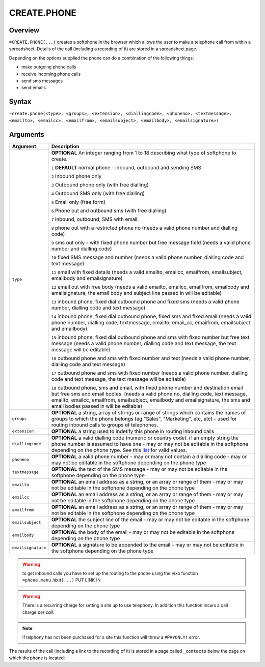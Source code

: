 ============
CREATE.PHONE
============

Overview
--------

``=CREATE.PHONE(...)`` creates a softphone in the browser which allows the user to make a telephone call from within a spreadsheet. Details of the call (including a recording of it) are stored in a spreadsheet page.

Depending on the options supplied the phone can do a combination of the following things:

* make outgoing phone calls
* receive incoming phone calls
* send sms messages
* send emails

Syntax
------

``=create.phone(<type>, <groups>, <extension>, <diallingcode>, <phoneno>, <textmessage>, <emailto>, <emailcc>, <emailfrom>, <emailsubject>, <emailbody>, <emailsignature>)``

Arguments
---------

.. tabularcolumns:: |l|L|

================== ==============================================================
Argument           Description
================== ==============================================================
``type``           **OPTIONAL** An integer ranging from 1 to 18 describing what
                   type of softphone to create.

                   ``1`` **DEFAULT** normal phone - inbound, outbound and sending
                   SMS

                   ``2`` Inbound phone only

                   ``3`` Outbound phone only (with free dialling)

                   ``4`` Outbound SMS only (with free dialling)

                   ``5`` Email only (free form)

                   ``6`` Phone out and outbound sms (with free dialling)

                   ``7`` inbound, outbound, SMS with email

                   ``8`` phone out with a restricted phone no (needs a valid
                   phone number and dialling code)

                   ``9`` sms out only - with fixed phone number but free
                   message field (needs a valid phone number and dialling code)

                   ``10`` fixed SMS message and number (needs a valid phone
                   number, dialling code and text message)

                   ``11`` email with fixed details (needs a valid emailto,
                   emailcc, emailfrom, emailsubject, emailbody and
                   emailsignature)

                   ``12`` email out with free body (needs a valid emailto,
                   emailcc, emailfrom, emailbody and emailsignature, the
                   email body and subject line passed in will be editable)

                   ``13`` inbound phone, fixed dial outbound phone and fixed sms
                   (needs a valid phone number, dialling code and text message)

                   ``14`` inbound phone, fixed dial outbound phone, fixed sms and
                   fixed email (needs a valid phone number, dialling code,
                   textmessage, emailto, email_cc, emailfrom, emailsubject and
                   emailbody)

                   ``15`` inbound phone, fixed dial outbound phone and sms with
                   fixed number but free text message (needs a valid phone
                   number, dialling code and text message, the text message will
                   be editable)

                   ``16`` outbound phone and sms with fixed number and text
                   (needs a valid phone number, dialling code and text message)

                   ``17`` outbound phone and sms with fixed number (needs a
                   valid phone number, dialling code and text message, the text
                   message will be editable)

                   ``18`` outbound phone, sms and email, with fixed phone number
                   and destination email but free sms and email bodies. (needs a
                   valid phone no, dialling code, text message, emailto, emailcc,
                   emailfrom, emailsubject, emailbody and emailsignature, the
                   sms and email bodies passed in will be editable)

``groups``         **OPTIONAL** a string, array of strings or range of strings
                   which contains the names of groups to which the phone belongs
                   (eg "Sales", "Marketing", etc, etc) - used for routing
                   inbound calls to groups of telephones.

``extension``      **OPTIONAL** a string used to indetify this phone in routing
                   inbound calls

``diallingcode``   **OPTIONAL** a valid dialling code (numeric or country code).
                   if an empty string the phone number is assumed to have one -
                   may or may not be editable in the softphone depending on the
                   phone type. See this `list`_ for valid values.

``phoneno``        **OPTIONAL** a valid phone number - may or many not contain a
                   dialling code - may or may not be editable in the softphone
                   depending on the phone type

``textmessage``    **OPTIONAL** the text of the SMS message - may or may not be
                   editable in the softphone depending on the phone type

``emailto``        **OPTIONAL** an email address as a string, or an array or
                   range of them - may or may not be editable in the softphone
                   depending on the phone type

``emailcc``        **OPTIONAL** an email address as a string, or an array or
                   range of them - may or may not be editable in the softphone
                   depending on the phone type

``emailfrom``      **OPTIONAL** an email address as a string, or an array or
                   range of them - may or may not be editable in the softphone
                   depending on the phone type

``emailsubject``   **OPTIONAL** the subject line of the email - may or may not be
                   editable in the softphone depending on the phone type

``emailbody``      **OPTIONAL** the body of the email - may or may not be
                   editable in the softphone depending on the phone type

``emailsignature`` **OPTIONAL** a signature to be appended to the email - may
                   or may not be editable in the softphone depending on the
                   phone type

================== ==============================================================

.. warning:: to get inbound calls you have to set up the routing to the phone using the vixo function ``=phone.menu.WxH(...)`` PUT LINK IN

.. warning:: There is a recurring charge for setting a site up to use telephony. In addition this function incurs a call charge *per call*.

.. note:: if telphony has not been purchased for a site this function will throw a ``#PAYONLY!`` error.


The results of the call (including a link to the recording of it) is stored in a page called ``_contacts`` below the page on which the phone is located:

.. _list: ./phone-codes.html
